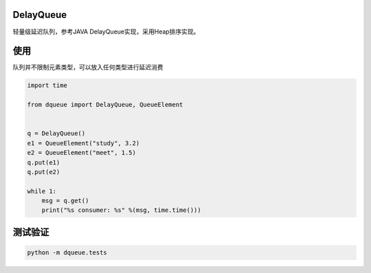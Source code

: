 DelayQueue
~~~~~~~~~~

轻量级延迟队列，参考JAVA DelayQueue实现，采用Heap排序实现。



使用
~~~~

队列并不限制元素类型，可以放入任何类型进行延迟消费

.. code:: commandline

    import time

    from dqueue import DelayQueue, QueueElement


    q = DelayQueue()
    e1 = QueueElement("study", 3.2)
    e2 = QueueElement("meet", 1.5)
    q.put(e1)
    q.put(e2)

    while 1:
        msg = q.get()
        print("%s consumer: %s" %(msg, time.time()))

测试验证
~~~~~~~~

.. code:: commandline

   python -m dqueue.tests
